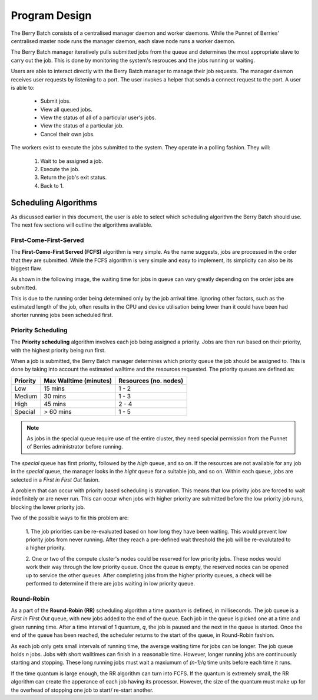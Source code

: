 Program Design
==============
The Berry Batch consists of a centralised manager daemon and worker daemons. While the 
Punnet of Berries' centralised master node runs the manager daemon, each slave node runs 
a worker daemon.

.. image:: images/MasterAndSlaves.JPG
    :align: center
    :alt: Master Pi and Slaves

The Berry Batch manager iteratively pulls submitted jobs from the queue and determines 
the most appropriate slave to carry out the job. This is done by monitoring the system's
resrouces and the jobs running or waiting.

Users are able to interact directly with the Berry Batch manager to manage their job 
requests. The manager daemon receives user requests by listening to a port. The user 
invokes a helper that sends a connect request to the port. A user is able to:

    - Submit jobs.
    - View all queued jobs.
    - View the status of all of a particular user's jobs.
    - View the status of a particular job.
    - Cancel their own jobs.

The workers exist to execute the jobs submitted to the system. They operate in a polling 
fashion. They will:

    1. Wait to be assigned a job.
    2. Execute the job.
    3. Return the job's exit status.
    4. Back to 1.

.. image:: images/SlaveStates.jpg
    :align: right
    :alt: Slave states

---------------------
Scheduling Algorithms
---------------------
As discussed earlier in this document, the user is able to select which scheduling algorithm
the Berry Batch should use. The next few sections will outline the algorithms available.

First-Come-First-Served
-----------------------
The **First-Come-First Served (FCFS)** algorithm is very simple. As the name suggests, jobs 
are processed in the order that they are submitted. While the FCFS algorithm is very simple 
and easy to implement, its simplicity can also be its biggest flaw.

As shown in the following image, the waiting time for jobs in queue can vary greatly depending
on the order jobs are submitted.

.. image:: images/FCFS.jpg
    :scale: 70%
    :align: center
    :alt: FCFS

This is due to the running order being determined only by the job arrival time. Ignoring
other factors, such as the estimated length of the job, often results in the CPU and device
utilisation being lower than it could have been had shorter running jobs been scheduled first.

Priority Scheduling
-------------------
The **Priority scheduling** algorithm involves each job being assigned a priority. Jobs are 
then run based on their priority, with the highest priority being run first.

When a job is submitted, the Berry Batch manager determines which priority queue the job 
should be assigned to. This is done by taking into account the estimated walltime and the 
resources requested. The priority queues are defined as:

+-----------+---------------+-------------+
| Priority  | Max Walltime  | Resources   |
|           | (minutes)     | (no. nodes) |
+===========+===============+=============+
| Low       |  15 mins      |     1 - 2   | 
+-----------+---------------+-------------+
| Medium    |  30 mins      |     1 - 3   |
+-----------+---------------+-------------+
| High      |  45 mins      |     2 - 4   |
+-----------+---------------+-------------+
| Special   |  > 60 mins    |     1 - 5   |
+-----------+---------------+-------------+

.. note::

    As jobs in the special queue require use of the entire cluster, they need 
    special permission from the Punnet of Berries administrator before running.

.. image:: images/Priority.jpg
    :scale: 70%
    :align: center
    :alt: Priority

The *special* queue has first priority, followed by the *high* queue, and so on. If the 
resources are not available for any job in the *special* queue, the manager looks in the
*hight* queue for a suitable job, and so on. Within each queue, jobs are selected in a 
*First in First Out* fasion.

A problem that can occur with priority based scheduling is starvation. This means that low
priority jobs are forced to wait indefinitely or are never run. This can occur when jobs 
with higher priority are submitted before the low priority job runs, blocking the lower 
priority job.

Two of the possible ways to fix this problem are:

    1. The job priorities can be re-evaluated based on how long they have been waiting. 
    This would prevent low priority jobs from never running. After they reach a pre-defined 
    wait threshold the job will be re-evalutated to a higher priority.

    2. One or two of the compute cluster's nodes could be reserved for low priority jobs. 
    These nodes would work their way through the low priority queue. Once the queue is empty, 
    the reserved nodes can be opened up to service the other queues. After completing jobs 
    from the higher priority queues, a check will be performed to determine if there are 
    jobs waiting in low priority queue.

Round-Robin
-----------
As a part of the **Round-Robin (RR)** scheduling algorithm a time *quantum* is defined, in 
milliseconds. The job queue is a *First in First Out* queue, with new jobs added to the end 
of the queue. Each job in the queue is picked one at a time and given running time. After a
time interval of 1 quantum, *q*, the job is paused and the next in the queue is started. Once the
end of the queue has been reached, the scheduler returns to the start of the queue, in 
Round-Robin fashion.

.. image:: images/RoundRobin.jpg
    :scale: 70%
    :align: center
    :alt: RR

As each job only gets small intervals of running time, the average waiting time for jobs can
be longer. The job queue holds *n* jobs. Jobs with short walltimes can finish in a reasonable 
time. However, longer running jobs are continuously starting and stopping. These long running
jobs must wait a maxiumum of *(n-1)/q* time units before each time it runs.

If the time quantum is large enough, the RR algorithm can turn into FCFS. If the quantum is 
extremely small, the RR algorithm can create the apperance of each job having its processor.
However, the size of the quantum must make up for the overhead of stopping one job to start/
re-start another.
